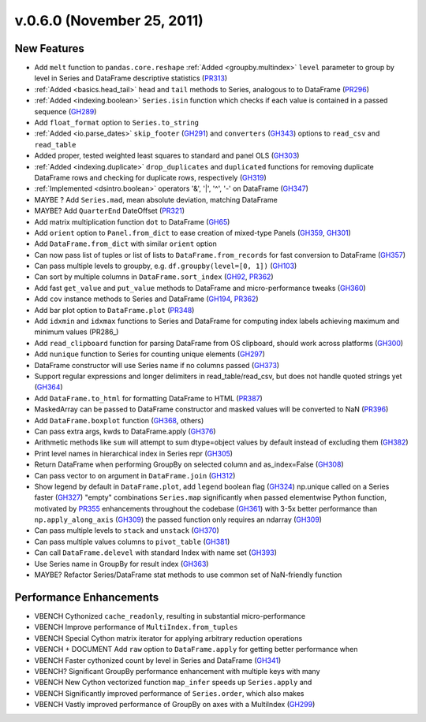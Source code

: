 .. _whatsnew_060:

v.0.6.0 (November 25, 2011)
---------------------------

New Features
~~~~~~~~~~~~
- Add ``melt`` function to ``pandas.core.reshape``
  :ref:`Added <groupby.multindex>` ``level`` parameter to group by level in Series and DataFrame descriptive statistics (PR313_)
- :ref:`Added <basics.head_tail>` ``head`` and ``tail`` methods to Series, analogous to to DataFrame (PR296_)
- :ref:`Added <indexing.boolean>` ``Series.isin`` function which checks if each value is contained in a passed sequence (GH289_)
- Add ``float_format`` option to ``Series.to_string``
- :ref:`Added <io.parse_dates>` ``skip_footer`` (GH291_) and ``converters`` (GH343_) options to ``read_csv`` and ``read_table``
- Added proper, tested weighted least squares to standard and panel OLS (GH303_)
- :ref:`Added <indexing.duplicate>` ``drop_duplicates`` and ``duplicated`` functions for removing duplicate DataFrame rows and checking for duplicate rows, respectively (GH319_)
- :ref:`Implemented <dsintro.boolean>` operators '&', '|', '^', '-' on DataFrame (GH347_)
- MAYBE ? Add ``Series.mad``, mean absolute deviation, matching DataFrame
- MAYBE? Add ``QuarterEnd`` DateOffset (PR321_)
- Add matrix multiplication function ``dot`` to DataFrame (GH65_)
- Add ``orient`` option to ``Panel.from_dict`` to ease creation of mixed-type Panels (GH359_, GH301_)
- Add ``DataFrame.from_dict`` with similar ``orient`` option
- Can now pass list of tuples or list of lists to ``DataFrame.from_records`` for fast conversion to DataFrame (GH357_)
- Can pass multiple levels to groupby, e.g. ``df.groupby(level=[0, 1])`` (GH103_)
- Can sort by multiple columns in ``DataFrame.sort_index`` (GH92_, PR362_)
- Add fast ``get_value`` and ``put_value`` methods to DataFrame and micro-performance tweaks (GH360_)
- Add ``cov`` instance methods to Series and DataFrame (GH194_, PR362_)
- Add bar plot option to ``DataFrame.plot`` (PR348_)
- Add ``idxmin`` and ``idxmax`` functions to Series and DataFrame for computing index labels achieving maximum and minimum values (PR286_)
- Add ``read_clipboard`` function for parsing DataFrame from OS clipboard, should work across platforms (GH300_)
- Add ``nunique`` function to Series for counting unique elements (GH297_)
- DataFrame constructor will use Series name if no columns passed (GH373_)
- Support regular expressions and longer delimiters in read_table/read_csv, but does not handle quoted strings yet (GH364_)
- Add ``DataFrame.to_html`` for formatting DataFrame to HTML (PR387_)
- MaskedArray can be passed to DataFrame constructor and masked values will be converted to NaN (PR396_)
- Add ``DataFrame.boxplot`` function (GH368_, others)
- Can pass extra args, kwds to DataFrame.apply (GH376_)
- Arithmetic methods like ``sum`` will attempt to sum dtype=object values by default instead of excluding them (GH382_)
- Print level names in hierarchical index in Series repr (GH305_)
- Return DataFrame when performing GroupBy on selected column and as_index=False (GH308_)
- Can pass vector to ``on`` argument in ``DataFrame.join`` (GH312_)
- Show legend by default in ``DataFrame.plot``, add ``legend`` boolean flag
  (GH324_) np.unique called on a Series faster (GH327_) "empty" combinations
  ``Series.map`` significantly when passed elementwise Python function,
  motivated by PR355_ enhancements throughout the codebase (GH361_) with 3-5x
  better performance than ``np.apply_along_axis`` (GH309_) the passed function
  only requires an ndarray (GH309_)
- Can pass multiple levels to ``stack`` and ``unstack`` (GH370_)
- Can pass multiple values columns to ``pivot_table`` (GH381_)
- Can call ``DataFrame.delevel`` with standard Index with name set (GH393_)
- Use Series name in GroupBy for result index (GH363_)
- MAYBE? Refactor Series/DataFrame stat methods to use common set of NaN-friendly function

Performance Enhancements
~~~~~~~~~~~~~~~~~~~~~~~~
- VBENCH Cythonized ``cache_readonly``, resulting in substantial micro-performance
- VBENCH Improve performance of ``MultiIndex.from_tuples``
- VBENCH Special Cython matrix iterator for applying arbitrary reduction operations
- VBENCH + DOCUMENT Add ``raw`` option to ``DataFrame.apply`` for getting better performance when
- VBENCH Faster cythonized count by level in Series and DataFrame (GH341_)
- VBENCH? Significant GroupBy performance enhancement with multiple keys with many
- VBENCH New Cython vectorized function ``map_infer`` speeds up ``Series.apply`` and
- VBENCH Significantly improved performance of ``Series.order``, which also makes
- VBENCH Vastly improved performance of GroupBy on axes with a MultiIndex (GH299_)

.. _GH65: https://github.com/wesm/pandas/issues/65
.. _GH92: https://github.com/wesm/pandas/issues/92
.. _GH103: https://github.com/wesm/pandas/issues/103
.. _GH194: https://github.com/wesm/pandas/issues/194
.. _GH289: https://github.com/wesm/pandas/issues/289
.. _GH291: https://github.com/wesm/pandas/issues/291
.. _GH297: https://github.com/wesm/pandas/issues/297
.. _GH299: https://github.com/wesm/pandas/issues/299
.. _GH300: https://github.com/wesm/pandas/issues/300
.. _GH301: https://github.com/wesm/pandas/issues/301
.. _GH303: https://github.com/wesm/pandas/issues/303
.. _GH305: https://github.com/wesm/pandas/issues/305
.. _GH308: https://github.com/wesm/pandas/issues/308
.. _GH309: https://github.com/wesm/pandas/issues/309
.. _GH312: https://github.com/wesm/pandas/issues/312
.. _GH319: https://github.com/wesm/pandas/issues/319
.. _GH324: https://github.com/wesm/pandas/issues/324
.. _GH327: https://github.com/wesm/pandas/issues/327
.. _GH341: https://github.com/wesm/pandas/issues/341
.. _GH343: https://github.com/wesm/pandas/issues/343
.. _GH347: https://github.com/wesm/pandas/issues/347
.. _GH357: https://github.com/wesm/pandas/issues/357
.. _GH359: https://github.com/wesm/pandas/issues/359
.. _GH360: https://github.com/wesm/pandas/issues/360
.. _GH361: https://github.com/wesm/pandas/issues/361
.. _GH363: https://github.com/wesm/pandas/issues/363
.. _GH364: https://github.com/wesm/pandas/issues/364
.. _GH368: https://github.com/wesm/pandas/issues/368
.. _GH370: https://github.com/wesm/pandas/issues/370
.. _GH373: https://github.com/wesm/pandas/issues/373
.. _GH376: https://github.com/wesm/pandas/issues/376
.. _GH381: https://github.com/wesm/pandas/issues/381
.. _GH382: https://github.com/wesm/pandas/issues/382
.. _GH393: https://github.com/wesm/pandas/issues/393
.. _PR296: https://github.com/wesm/pandas/pull/296
.. _PR313: https://github.com/wesm/pandas/pull/313
.. _PR321: https://github.com/wesm/pandas/pull/321
.. _PR348: https://github.com/wesm/pandas/pull/348
.. _PR355: https://github.com/wesm/pandas/pull/355
.. _PR362: https://github.com/wesm/pandas/pull/362
.. _PR386: https://github.com/wesm/pandas/pull/386
.. _PR387: https://github.com/wesm/pandas/pull/387
.. _PR396: https://github.com/wesm/pandas/pull/396
